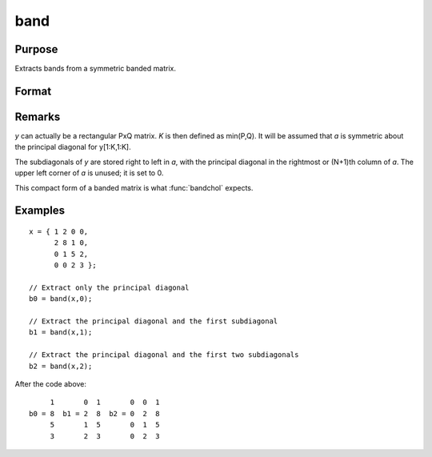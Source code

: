 
band
==============================================

Purpose
----------------
Extracts bands from a symmetric banded matrix.

Format
----------------
.. function:: a = band(y, n)

    :param y: KxK symmetric banded matrix
    :type y: matrix

    :param n: number of subdiagonals.
    :type n: scalar

    :returns: a (*matrix*), Kx(N+1) matrix, 1 subdiagonal per column.

Remarks
-------

*y* can actually be a rectangular PxQ matrix. *K* is then defined as
min(P,Q). It will be assumed that *a* is symmetric about the principal
diagonal for y[1:K,1:K].

The subdiagonals of *y* are stored right to left in *a*, with the principal
diagonal in the rightmost or (N+1)th column of *a*. The upper left corner
of *a* is unused; it is set to 0.

This compact form of a banded matrix is what :func:`bandchol` expects.

Examples
----------------

::

    x = { 1 2 0 0,
          2 8 1 0,
          0 1 5 2,
          0 0 2 3 };
    
    // Extract only the principal diagonal
    b0 = band(x,0);
    
    // Extract the principal diagonal and the first subdiagonal
    b1 = band(x,1);
    
    // Extract the principal diagonal and the first two subdiagonals
    b2 = band(x,2);

After the code above:

::

         1       0  1       0  0  1
    b0 = 8  b1 = 2  8  b2 = 0  2  8
         5       1  5       0  1  5
         3       2  3       0  2  3

.. seealso:: Functions :func:`bandchol`, :func:`bandcholsol`, :func:`bandltsol`, :func:`bandrv`, :func:`bandsolpd`

